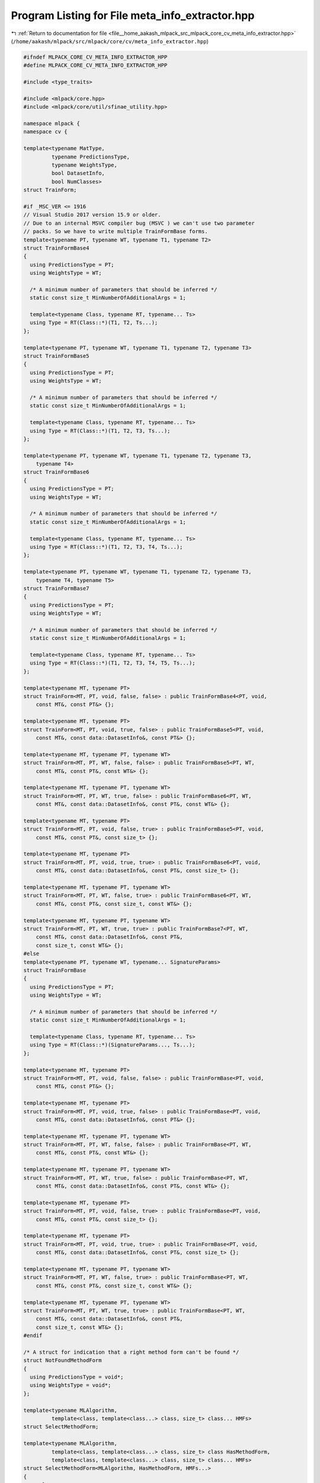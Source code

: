 
.. _program_listing_file__home_aakash_mlpack_src_mlpack_core_cv_meta_info_extractor.hpp:

Program Listing for File meta_info_extractor.hpp
================================================

|exhale_lsh| :ref:`Return to documentation for file <file__home_aakash_mlpack_src_mlpack_core_cv_meta_info_extractor.hpp>` (``/home/aakash/mlpack/src/mlpack/core/cv/meta_info_extractor.hpp``)

.. |exhale_lsh| unicode:: U+021B0 .. UPWARDS ARROW WITH TIP LEFTWARDS

.. code-block:: cpp

   
   #ifndef MLPACK_CORE_CV_META_INFO_EXTRACTOR_HPP
   #define MLPACK_CORE_CV_META_INFO_EXTRACTOR_HPP
   
   #include <type_traits>
   
   #include <mlpack/core.hpp>
   #include <mlpack/core/util/sfinae_utility.hpp>
   
   namespace mlpack {
   namespace cv {
   
   template<typename MatType,
            typename PredictionsType,
            typename WeightsType,
            bool DatasetInfo,
            bool NumClasses>
   struct TrainForm;
   
   #if _MSC_VER <= 1916
   // Visual Studio 2017 version 15.9 or older.
   // Due to an internal MSVC compiler bug (MSVC ) we can't use two parameter
   // packs. So we have to write multiple TrainFormBase forms.
   template<typename PT, typename WT, typename T1, typename T2>
   struct TrainFormBase4
   {
     using PredictionsType = PT;
     using WeightsType = WT;
   
     /* A minimum number of parameters that should be inferred */
     static const size_t MinNumberOfAdditionalArgs = 1;
   
     template<typename Class, typename RT, typename... Ts>
     using Type = RT(Class::*)(T1, T2, Ts...);
   };
   
   template<typename PT, typename WT, typename T1, typename T2, typename T3>
   struct TrainFormBase5
   {
     using PredictionsType = PT;
     using WeightsType = WT;
   
     /* A minimum number of parameters that should be inferred */
     static const size_t MinNumberOfAdditionalArgs = 1;
   
     template<typename Class, typename RT, typename... Ts>
     using Type = RT(Class::*)(T1, T2, T3, Ts...);
   };
   
   template<typename PT, typename WT, typename T1, typename T2, typename T3,
       typename T4>
   struct TrainFormBase6
   {
     using PredictionsType = PT;
     using WeightsType = WT;
   
     /* A minimum number of parameters that should be inferred */
     static const size_t MinNumberOfAdditionalArgs = 1;
   
     template<typename Class, typename RT, typename... Ts>
     using Type = RT(Class::*)(T1, T2, T3, T4, Ts...);
   };
   
   template<typename PT, typename WT, typename T1, typename T2, typename T3,
       typename T4, typename T5>
   struct TrainFormBase7
   {
     using PredictionsType = PT;
     using WeightsType = WT;
   
     /* A minimum number of parameters that should be inferred */
     static const size_t MinNumberOfAdditionalArgs = 1;
   
     template<typename Class, typename RT, typename... Ts>
     using Type = RT(Class::*)(T1, T2, T3, T4, T5, Ts...);
   };
   
   template<typename MT, typename PT>
   struct TrainForm<MT, PT, void, false, false> : public TrainFormBase4<PT, void,
       const MT&, const PT&> {};
   
   template<typename MT, typename PT>
   struct TrainForm<MT, PT, void, true, false> : public TrainFormBase5<PT, void,
       const MT&, const data::DatasetInfo&, const PT&> {};
   
   template<typename MT, typename PT, typename WT>
   struct TrainForm<MT, PT, WT, false, false> : public TrainFormBase5<PT, WT,
       const MT&, const PT&, const WT&> {};
   
   template<typename MT, typename PT, typename WT>
   struct TrainForm<MT, PT, WT, true, false> : public TrainFormBase6<PT, WT,
       const MT&, const data::DatasetInfo&, const PT&, const WT&> {};
   
   template<typename MT, typename PT>
   struct TrainForm<MT, PT, void, false, true> : public TrainFormBase5<PT, void,
       const MT&, const PT&, const size_t> {};
   
   template<typename MT, typename PT>
   struct TrainForm<MT, PT, void, true, true> : public TrainFormBase6<PT, void,
       const MT&, const data::DatasetInfo&, const PT&, const size_t> {};
   
   template<typename MT, typename PT, typename WT>
   struct TrainForm<MT, PT, WT, false, true> : public TrainFormBase6<PT, WT,
       const MT&, const PT&, const size_t, const WT&> {};
   
   template<typename MT, typename PT, typename WT>
   struct TrainForm<MT, PT, WT, true, true> : public TrainFormBase7<PT, WT,
       const MT&, const data::DatasetInfo&, const PT&,
       const size_t, const WT&> {};
   #else
   template<typename PT, typename WT, typename... SignatureParams>
   struct TrainFormBase
   {
     using PredictionsType = PT;
     using WeightsType = WT;
   
     /* A minimum number of parameters that should be inferred */
     static const size_t MinNumberOfAdditionalArgs = 1;
   
     template<typename Class, typename RT, typename... Ts>
     using Type = RT(Class::*)(SignatureParams..., Ts...);
   };
   
   template<typename MT, typename PT>
   struct TrainForm<MT, PT, void, false, false> : public TrainFormBase<PT, void,
       const MT&, const PT&> {};
   
   template<typename MT, typename PT>
   struct TrainForm<MT, PT, void, true, false> : public TrainFormBase<PT, void,
       const MT&, const data::DatasetInfo&, const PT&> {};
   
   template<typename MT, typename PT, typename WT>
   struct TrainForm<MT, PT, WT, false, false> : public TrainFormBase<PT, WT,
       const MT&, const PT&, const WT&> {};
   
   template<typename MT, typename PT, typename WT>
   struct TrainForm<MT, PT, WT, true, false> : public TrainFormBase<PT, WT,
       const MT&, const data::DatasetInfo&, const PT&, const WT&> {};
   
   template<typename MT, typename PT>
   struct TrainForm<MT, PT, void, false, true> : public TrainFormBase<PT, void,
       const MT&, const PT&, const size_t> {};
   
   template<typename MT, typename PT>
   struct TrainForm<MT, PT, void, true, true> : public TrainFormBase<PT, void,
       const MT&, const data::DatasetInfo&, const PT&, const size_t> {};
   
   template<typename MT, typename PT, typename WT>
   struct TrainForm<MT, PT, WT, false, true> : public TrainFormBase<PT, WT,
       const MT&, const PT&, const size_t, const WT&> {};
   
   template<typename MT, typename PT, typename WT>
   struct TrainForm<MT, PT, WT, true, true> : public TrainFormBase<PT, WT,
       const MT&, const data::DatasetInfo&, const PT&,
       const size_t, const WT&> {};
   #endif
   
   /* A struct for indication that a right method form can't be found */
   struct NotFoundMethodForm
   {
     using PredictionsType = void*;
     using WeightsType = void*;
   };
   
   template<typename MLAlgorithm,
            template<class, template<class...> class, size_t> class... HMFs>
   struct SelectMethodForm;
   
   template<typename MLAlgorithm,
            template<class, template<class...> class, size_t> class HasMethodForm,
            template<class, template<class...> class, size_t> class... HMFs>
   struct SelectMethodForm<MLAlgorithm, HasMethodForm, HMFs...>
   {
     template<typename... Forms>
     class From
     {
       /* Declaration and definition of Implementation for the case when
        * RemainingForms are empty */
       template<typename... RemainingForms>
       struct Implementation
       {
         using NextSMF = SelectMethodForm<MLAlgorithm, HMFs...>;
         using Type = typename NextSMF::template From<Forms...>::Type;
       };
   
       /* The case when there is at least one remaining form */
       template<typename Form, typename... RemainingForms>
       struct Implementation<Form, RemainingForms...>
       {
         using Type = typename std::conditional<
             HasMethodForm<MLAlgorithm, Form::template Type,
                 Form::MinNumberOfAdditionalArgs>::value,
             Form,
             typename Implementation<RemainingForms...>::Type>::type;
       };
   
      public:
       using Type = typename Implementation<Forms...>::Type;
     };
   };
   
   template<typename MLAlgorithm>
   struct SelectMethodForm<MLAlgorithm>
   {
     template<typename... Forms>
     struct From
     {
       using Type = NotFoundMethodForm;
     };
   };
   
   template<typename MLAlgorithm,
            typename MT = arma::mat,
            typename PT = arma::Row<size_t>,
            typename WT = arma::rowvec>
   class MetaInfoExtractor
   {
     /* Defining type functions that check presence of Train methods of a given
      * form. Defining such functions for templated and non-templated Train
      * methods. */
     HAS_METHOD_FORM(Train, HasTrain);
     HAS_METHOD_FORM(template Train<>, HasTTrain);
     HAS_METHOD_FORM(template Train<const MT&>, HasMTrain);
     HAS_METHOD_FORM(SINGLE_ARG(template Train<const MT&, const PT&>), HasMPTrain);
     HAS_METHOD_FORM(SINGLE_ARG(template Train<const MT&, const PT&, const WT&>),
         HasMPWTrain);
   
     /* Forms of Train for regression algorithms */
     using TF1 = TrainForm<MT, arma::rowvec, void, false, false>;
     using TF2 = TrainForm<MT, arma::mat, void, false, false>;
     using TF3 = TrainForm<MT, PT, void, false, false>;
   
     /* Forms of Train for classification algorithms */
     using TF4 = TrainForm<MT, PT, void, false, true>;
     using TF5 = TrainForm<MT, PT, void, true, true>;
   
     /* Forms of Train with weights for regression algorithms */
     using WTF1 = TrainForm<MT, arma::rowvec, WT, false, false>;
     using WTF2 = TrainForm<MT, arma::mat, WT, false, false>;
     using WTF3 = TrainForm<MT, PT, WT, false, false>;
   
     /* Forms of Train with weights for classification algorithms */
     using WTF4 = TrainForm<MT, PT, WT, false, true>;
     using WTF5 = TrainForm<MT, PT, WT, true, true>;
   
     /* A short alias for a type function that selects a right method form */
     template<typename... MethodForms>
     using Select = typename SelectMethodForm<MLAlgorithm, HasTrain, HasTTrain,
         HasMTrain, HasMPTrain, HasMPWTrain>::template From<MethodForms...>;
   
     /* An indication whether a method form is selected */
     template<typename... MFs /* MethodForms */>
     using Selects = typename std::conditional<
         std::is_same<typename Select<MFs...>::Type, NotFoundMethodForm>::value,
         std::false_type, std::true_type>::type;
   
    public:
     using PredictionsType =
         typename Select<TF1, TF2, TF3, TF4, TF5>::Type::PredictionsType;
   
     using WeightsType =
         typename Select<WTF1, WTF2, WTF3, WTF4, WTF5>::Type::WeightsType;
   
     static const bool IsSupported = !std::is_same<PredictionsType, void*>::value;
   
     static const bool SupportsWeights = !std::is_same<WeightsType, void*>::value;
   
     static const bool TakesDatasetInfo = Selects<TF5>::value;
   
     static const bool TakesNumClasses = Selects<TF4, TF5>::value;
   };
   
   } // namespace cv
   } // namespace mlpack
   
   #endif
